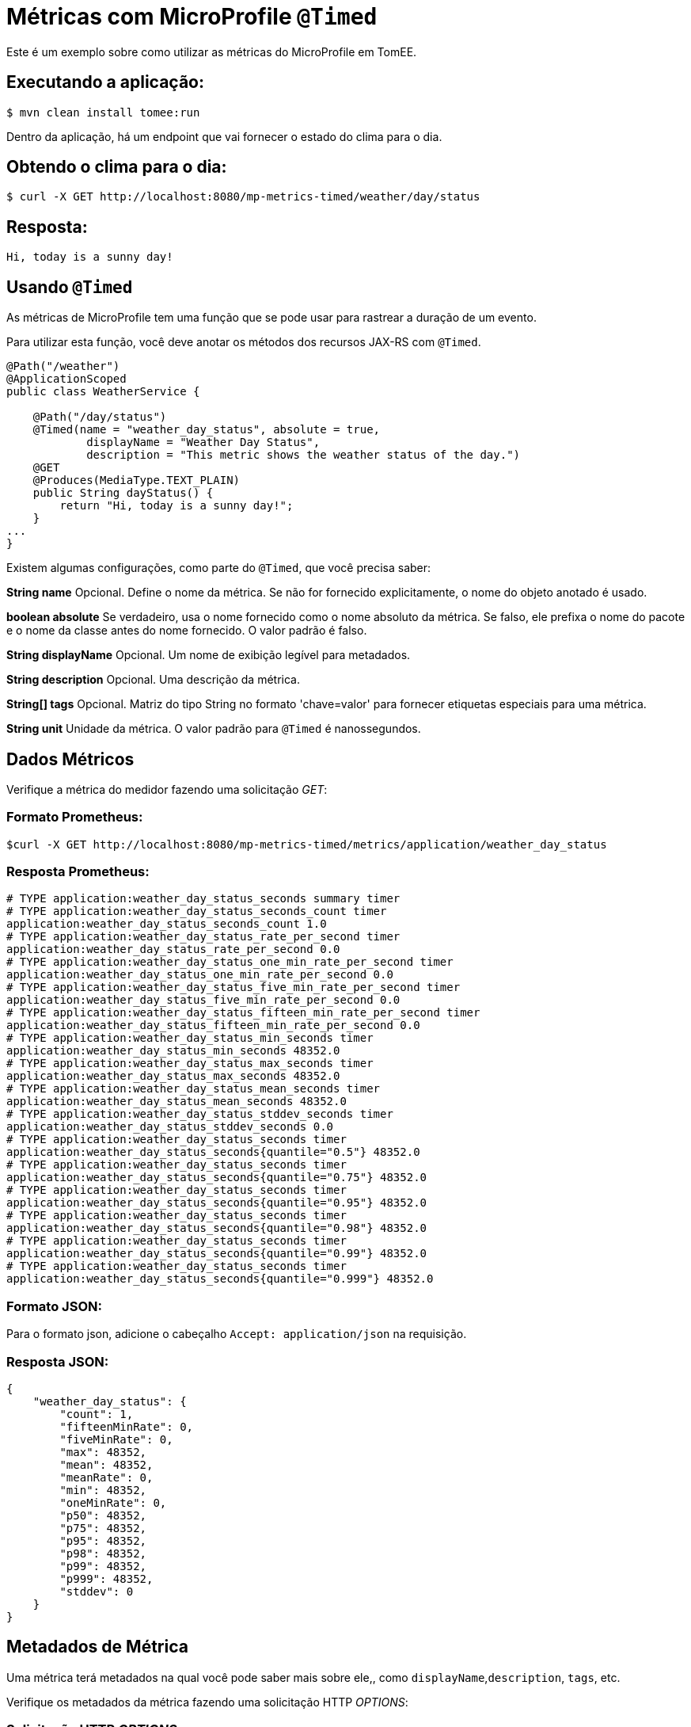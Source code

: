= Métricas com MicroProfile `@Timed`
:index-group: MicroProfile
:jbake-type: page
:jbake-status: published

Este é um exemplo sobre como utilizar as métricas do MicroProfile em TomEE.

== Executando a aplicação:

[source,bash]
----
$ mvn clean install tomee:run
----

Dentro da aplicação, há um endpoint que vai fornecer o estado do clima para o dia.

== Obtendo o clima para o dia:

[source,bash]
----
$ curl -X GET http://localhost:8080/mp-metrics-timed/weather/day/status
----

== Resposta:

[source,text]
----
Hi, today is a sunny day!
----

== Usando `@Timed`

As métricas de MicroProfile tem uma função que se pode usar para rastrear
a duração de um evento.

Para utilizar esta função, você deve anotar os métodos dos recursos JAX-RS com `@Timed`.

[source,java]
----
@Path("/weather")
@ApplicationScoped
public class WeatherService {

    @Path("/day/status")
    @Timed(name = "weather_day_status", absolute = true,
            displayName = "Weather Day Status",
            description = "This metric shows the weather status of the day.")
    @GET
    @Produces(MediaType.TEXT_PLAIN)
    public String dayStatus() {
        return "Hi, today is a sunny day!";
    }
...
}
----

Existem algumas configurações, como parte do `@Timed`, que você precisa saber:

*String name* Opcional. Define o nome da métrica. Se não for fornecido explicitamente, o nome do objeto anotado é usado.

*boolean absolute* Se verdadeiro, usa o nome fornecido como o nome absoluto da métrica. Se falso, ele prefixa o nome do pacote e o nome da classe antes do nome fornecido. O valor padrão é falso.

*String displayName* Opcional. Um nome de exibição legível para metadados.

*String description* Opcional. Uma descrição da métrica.

*String[] tags* Opcional.  Matriz do tipo String no formato 'chave=valor' para fornecer etiquetas especiais para uma métrica.

*String unit* Unidade da métrica. O valor padrão para `@Timed` é nanossegundos.

== Dados Métricos

Verifique a métrica do medidor fazendo uma solicitação _GET_:

=== Formato Prometheus:

[source,bash]
----
$curl -X GET http://localhost:8080/mp-metrics-timed/metrics/application/weather_day_status
----

=== Resposta Prometheus:

[source,text]
----
# TYPE application:weather_day_status_seconds summary timer
# TYPE application:weather_day_status_seconds_count timer
application:weather_day_status_seconds_count 1.0
# TYPE application:weather_day_status_rate_per_second timer
application:weather_day_status_rate_per_second 0.0
# TYPE application:weather_day_status_one_min_rate_per_second timer
application:weather_day_status_one_min_rate_per_second 0.0
# TYPE application:weather_day_status_five_min_rate_per_second timer
application:weather_day_status_five_min_rate_per_second 0.0
# TYPE application:weather_day_status_fifteen_min_rate_per_second timer
application:weather_day_status_fifteen_min_rate_per_second 0.0
# TYPE application:weather_day_status_min_seconds timer
application:weather_day_status_min_seconds 48352.0
# TYPE application:weather_day_status_max_seconds timer
application:weather_day_status_max_seconds 48352.0
# TYPE application:weather_day_status_mean_seconds timer
application:weather_day_status_mean_seconds 48352.0
# TYPE application:weather_day_status_stddev_seconds timer
application:weather_day_status_stddev_seconds 0.0
# TYPE application:weather_day_status_seconds timer
application:weather_day_status_seconds{quantile="0.5"} 48352.0
# TYPE application:weather_day_status_seconds timer
application:weather_day_status_seconds{quantile="0.75"} 48352.0
# TYPE application:weather_day_status_seconds timer
application:weather_day_status_seconds{quantile="0.95"} 48352.0
# TYPE application:weather_day_status_seconds timer
application:weather_day_status_seconds{quantile="0.98"} 48352.0
# TYPE application:weather_day_status_seconds timer
application:weather_day_status_seconds{quantile="0.99"} 48352.0
# TYPE application:weather_day_status_seconds timer
application:weather_day_status_seconds{quantile="0.999"} 48352.0
----

=== Formato JSON:

Para o formato json, adicione o cabeçalho `Accept: application/json` na requisição.

=== Resposta JSON:

[source,javascript]
----
{
    "weather_day_status": {
        "count": 1,
        "fifteenMinRate": 0,
        "fiveMinRate": 0,
        "max": 48352,
        "mean": 48352,
        "meanRate": 0,
        "min": 48352,
        "oneMinRate": 0,
        "p50": 48352,
        "p75": 48352,
        "p95": 48352,
        "p98": 48352,
        "p99": 48352,
        "p999": 48352,
        "stddev": 0
    }
}
----

== Metadados de Métrica

Uma métrica terá metadados na qual você pode saber mais sobre ele,, como `displayName`,`description`, `tags`, etc.

Verifique os metadados da métrica fazendo uma solicitação HTTP _OPTIONS_:

=== Solicitação HTTP _OPTIONS_

[source,bash]
----
$ curl -X OPTIONS http://localhost:8080/mp-metrics-timed/metrics/application/weather_day_status
----

=== Resposta:

[source,javascript]
----
{
    "weather_day_status": {
        "description": "This metric shows the weather status of the day.",
        "displayName": "Weather Day Status",
        "name": "weather_day_status",
        "reusable": false,
        "tags": "",
        "type": "timer",
        "typeRaw": "TIMER",
        "unit": "nanoseconds"
    }
}
----

Você também pode experimentá-lo usando o `WeatherServiceTest.java`, disponível no projeto.
